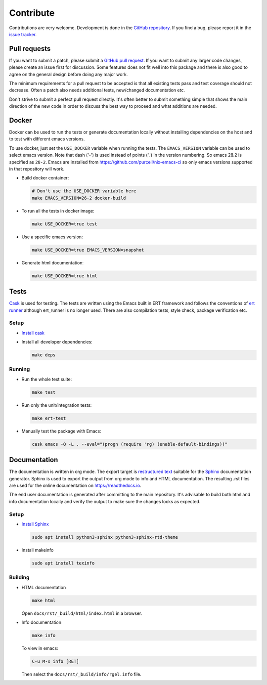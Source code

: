 ==========
Contribute
==========


.. default-domain:: el

Contributions are very welcome. Development is done in the `GitHub
repository <https://github.com/dajva/rg.el>`_. If you find a bug, please report it in the `issue tracker <https://github.com/dajva/rg.el/issues>`_.

.. _pull_requests:

Pull requests
-------------

If you want to submit a patch, please submit a `GitHub pull
request <https://github.com/dajva/rg.el/pulls>`_. If you want to submit any larger code changes, please create an
issue first for discussion. Some features does not fit well into
this package and there is also good to agree on the general design
before doing any major work.

The minimum requirements for a pull request to be accepted is that
all existing tests pass and test coverage should not decrease. Often
a patch also needs additional tests, new/changed documentation etc.

Don't strive to submit a perfect pull request directly. It's often
better to submit something simple that shows the main direction of
the new code in order to discuss the best way to proceed and what
additions are needed.

.. _docker:

Docker
------

Docker can be used to run the tests or generate documentation
locally without installing dependencies on the host and to test with
different emacs versions.

To use docker, just set the ``USE_DOCKER`` variable when
running the tests.
The ``EMACS_VERSION`` variable can be used to select emacs
version. Note that dash ('-') is used instead of points ('.') in the
version numbering. So emacs 28.2 is specified as ``28-2``.
Emacs are installed from `https://github.com/purcell/nix-emacs-ci <https://github.com/purcell/nix-emacs-ci>`_ so
only emacs versions supported in that repository will work.

- Build docker container:

  .. code-block:: bash

      # Don't use the USE_DOCKER variable here
      make EMACS_VERSION=26-2 docker-build

- To run all the tests in docker image:

  .. code-block:: bash

      make USE_DOCKER=true test

- Use a specific emacs version:

  .. code-block:: bash

      make USE_DOCKER=true EMACS_VERSION=snapshot

- Generate html documentation:

  .. code-block:: bash

      make USE_DOCKER=true html

.. _tests:

Tests
-----

`Cask <https://cask.readthedocs.io/>`_ is used for testing. The tests are written using the Emacs
built in ERT framework and follows the conventions of `ert runner <https://github.com/rejeep/ert-runner.el>`_
although ert\_runner is no longer used. There are also compilation
tests, style check, package verification etc.

.. _tests_setup:

Setup
~~~~~

- `Install cask <https://cask.readthedocs.io/en/latest/guide/installation.html>`_

- Install all developer dependencies:

  .. code-block:: bash

      make deps

.. _tests_running:

Running
~~~~~~~

- Run the whole test suite:

  .. code-block:: bash

      make test

- Run only the unit/integration tests:

  .. code-block:: bash

      make ert-test

- Manually test the package with Emacs:

  .. code-block:: bash

      cask emacs -Q -L . --eval="(progn (require 'rg) (enable-default-bindings))"

.. _documentation:

Documentation
-------------

The documentation is written in org mode. The export target is
`restructured text <https://www.sphinx-doc.org/en/master/usage/restructuredtext/basics.html>`_ suitable for the `Sphinx <http://www.sphinx-doc.org/en/master/>`_ documentation
generator. Sphinx is used to export the output from org mode to info
and HTML documentation. The resulting .rst files are used for the online
documentation on `https://readthedocs.io <https://readthedocs.io>`_.

The end user documentation is generated after committing to the
main repository. It's advisable to build
both html and info documentation locally and verify the output to
make sure the changes looks as expected.

.. _documentation_setup:

Setup
~~~~~

- `Install Sphinx <http://www.sphinx-doc.org/en/master/usage/installation.html>`_

  .. code-block:: bash

      sudo apt install python3-sphinx python3-sphinx-rtd-theme

- Install makeinfo

  .. code-block:: bash

      sudo apt install texinfo

.. _documentation_building:

Building
~~~~~~~~

- HTML documentation

  .. code-block:: bash

      make html

  Open ``docs/rst/_build/html/index.html`` in a browser.

- Info documentation

  .. code-block:: bash

      make info

  To view in emacs:

  .. code-block:: elisp

      C-u M-x info [RET]

  Then select the ``docs/rst/_build/info/rgel.info`` file.
